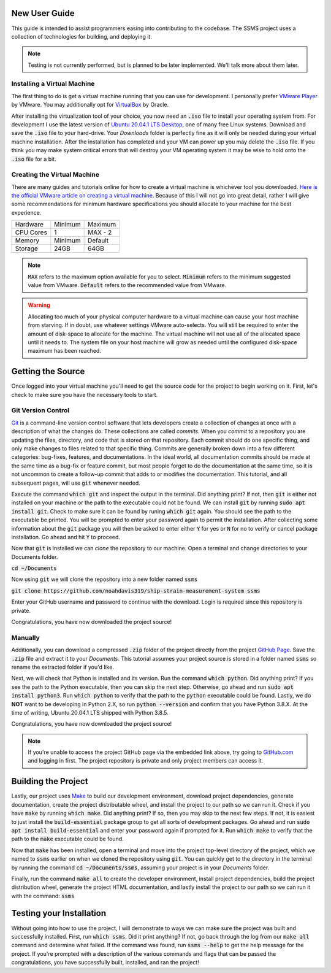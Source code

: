New User Guide
==============

This guide is intended to assist programmers easing into contributing to the codebase. The SSMS project uses a
collection of technologies for building, and deploying it.

.. note::
   Testing is not currently performed, but is planned to be later implemented. We'll talk more about them later.

Installing a Virtual Machine
^^^^^^^^^^^^^^^^^^^^^^^^^^^^

The first thing to do is get a virtual machine running that you can use for development. I personally prefer
`VMware Player <https://www.vmware.com/content/vmware/vmware-published-sites/us/products/workstation-
player.html.html>`_ by VMware. You may additionally opt for `VirtualBox <https://www.virtualbox.org/>`_ by Oracle.

After installing the virtualization tool of your choice, you now need an :code:`.iso` file to install your operating
system from. For development I use the latest version of `Ubuntu 20.04.1 LTS Desktop
<https://releases.ubuntu.com/20.04/>`_, one of many free Linux systems. Download and save the :code:`.iso` file to your
hard-drive. Your `Downloads` folder is perfectly fine as it will only be needed during your virtual machine
installation. After the installation has completed and your VM can power up you may delete the :code:`.iso` file. If
you think you may make system critical errors that will destroy your VM operating system it may be wise to hold onto
the :code:`.iso` file for a bit.

Creating the Virtual Machine
^^^^^^^^^^^^^^^^^^^^^^^^^^^^

There are many guides and tutorials online for how to create a virtual machine is whichever tool you downloaded.
`Here is the official VMware article on creating a virtual machine <https://kb.vmware.com/s/article/2013483>`_.
Because of this I will not go into great detail, rather I will give some recommendations for minimum hardware
specifications you should allocate to your machine for the best experience.

============  =======  =======
  Hardware    Minimum  Maximum
------------  -------  -------
CPU Cores     1        MAX - 2
Memory        Minimum  Default
Storage       24GB     64GB
============  =======  =======

.. note::
    :code:`MAX` refers to the maximum option available for you to select. :code:`Minimum` refers to the minimum
    suggested value from VMware. :code:`Default` refers to the recommended value from VMware.

.. warning::
    Allocating too much of your physical computer hardware to a virtual machine can cause your host machine from
    starving. If in doubt, use whatever settings VMware auto-selects. You will still be required to enter the amount of
    disk-space to allocate for the machine. The virtual machine will not use all of the allocated space until it needs
    to. The system file on your host machine will grow as needed until the configured disk-space maximum has been
    reached.

Getting the Source
==================

Once logged into your virtual machine you'll need to get the source code for the project to begin working on it.
First, let's check to make sure you have the necessary tools to start.

Git Version Control
^^^^^^^^^^^^^^^^^^^

`Git <https://git-scm.com/>`_ is a command-line version control software that lets developers create a collection of
changes at once with a description of what the changes do. These collections are called *commits*. When you *commit* to
a repository you are updating the files, directory, and code that is stored on that repository. Each commit should do
one specific thing, and only make changes to files related to that specific thing. Commits are generally broken down
into a few different categories: bug-fixes, features, and documentations. In the ideal world, all documentation commits
should be made at the same time as a bug-fix or feature commit, but most people forget to do the documentation at the
same time, so it is not uncommon to create a follow-up commit that adds to or modifies the documentation. This
tutorial, and all subsequent pages, will use :code:`git` whenever needed.

Execute the command :code:`which git` and inspect the output in the terminal. Did anything print? If not, then
:code:`git` is either not installed on your machine or the path to the executable could not be found. We can install
:code:`git` by running :code:`sudo apt install git`. Check to make sure it can be found by runing :code:`which git`
again. You should see the path to the executable be printed. You will be prompted to enter your password again to
permit the installation. After collecting some information about the :code:`git` package you will then be asked to
enter either :code:`Y` for yes or :code:`N` for no to verify or cancel package installation. Go ahead and hit :code:`Y`
to proceed.

Now that :code:`git` is installed we can `clone` the repository to our machine. Open a terminal and change directories
to your Documents folder.

:code:`cd ~/Documents`

Now using :code:`git` we will clone the repository into a new folder named :code:`ssms`

:code:`git clone https://github.com/noahdavis319/ship-strain-measurement-system ssms`

Enter your GitHub username and password to continue with the download. Login is required since this repository is
private.

Congratulations, you have now downloaded the project source!

Manually
^^^^^^^^

Additionally, you can download a compressed :code:`.zip` folder of the project directly from the project
`GitHub Page <https://github.com/noahdavis319/ship-strain-measurement-system>`_. Save the :code:`.zip` file and extract
it to your `Documents`. This tutorial assumes your project source is stored in a folder named :code:`ssms` so rename
the extracted folder if you'd like.

Next, we will check that Python is installed and its version. Run the command :code:`which python`. Did anything print?
If you see the path to the Python executable, then you can skip the next step. Otherwise, go ahead and run
:code:`sudo apt install python3`.  Run :code:`which python` to verify that the path to the :code:`python` executable
could be found. Lastly, we do **NOT** want to be developing in Python 2.X, so run :code:`python --version` and confirm
that you have Python 3.8.X. At the time of writing, Ubuntu 20.04.1 LTS shipped with Python 3.8.5.

Congratulations, you have now downloaded the project source!

.. note::
    If you're unable to access the project GitHub page via the embedded link above, try going to
    `GitHub.com <https://github.com/>`_ and logging in first. The project repository is private and only project
    members can access it.

Building the Project
====================

Lastly, our project uses `Make <https://www.gnu.org/software/make/>`_ to build our development environment, download
project dependencies, generate documentation, create the project distributable wheel, and install the project to our
path so we can run it. Check if you have :code:`make` by running :code:`which make`. Did anything print? If so, then
you may skip to the next few steps. If not, it is easiest to just install the :code:`build-essential` package group
to get all sorts of development packages. Go ahead and run :code:`sudo apt install build-essential` and enter your
password again if prompted for it. Run :code:`which make` to verify that the path to the :code:`make` executable could
be found.

Now that :code:`make` has been installed, open a terminal and move into the project top-level directory of the project,
which we named to :code:`ssms` earlier on when we cloned the repository using :code:`git`. You can quickly get to the
directory in the terminal by running the command :code:`cd ~/Documents/ssms`, assuming your project is in your
*Documents* folder.

Finally, run the command :code:`make all` to create the developer environment, install project dependencies, build the
project distribution wheel, generate the project HTML documentation, and lastly install the project to our path so we
can run it with the command: :code:`ssms`

Testing your Installation
=========================

Without going into how to use the project, I will demonstrate to ways we can make sure the project was built and
successfully installed. First, run :code:`which ssms`. Did it print anything? If not, go back through the log from our
:code:`make all` command and determine what failed. If the command was found, run :code:`ssms --help` to get the help
message for the project. If you're prompted with a description of the various commands and flags that can be passed
the congratulations, you have successfully built, installed, and ran the project!